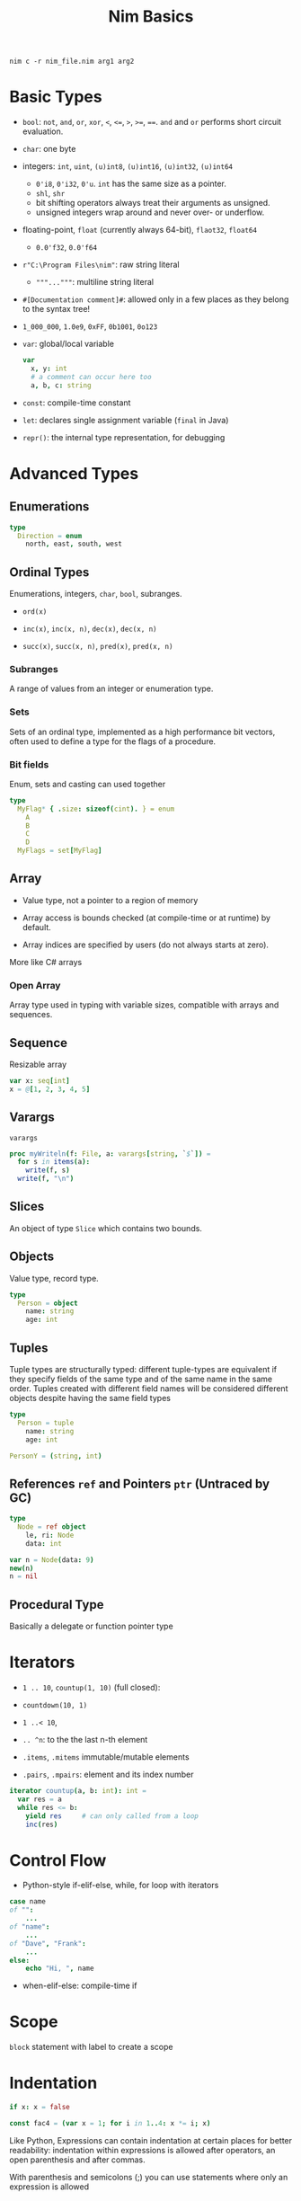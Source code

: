 #+TITLE: Nim Basics

#+begin_src shell
nim c -r nim_file.nim arg1 arg2
#+end_src

* Basic Types

- =bool=: =not=, =and=, =or=, =xor=, =<=, ~<=~, =>=, ~>=~, ~==~. =and= and =or= performs short circuit evaluation.

- =char=: one byte

- integers: =int=, =uint=, =(u)int8=, =(u)int16=, =(u)int32=, =(u)int64=
  + =0'i8=, =0'i32=, =0'u=. =int= has the same size as a pointer.
  + =shl=, =shr=
  + bit shifting operators always treat their arguments as unsigned.
  + unsigned integers wrap around and never over- or underflow.

- floating-point, =float= (currently always 64-bit), =flaot32=, =float64=
  + =0.0'f32=, =0.0'f64=

- =r"C:\Program Files\nim"=: raw string literal
  + ="""..."""=: multiline string literal

- =#[Documentation comment]#=: allowed only in a few places as they belong to the syntax tree!

- =1_000_000=, =1.0e9=, =0xFF=, =0b1001=, =0o123=

- =var=: global/local variable

 #+begin_src nim
var
  x, y: int
  # a comment can occur here too
  a, b, c: string
 #+end_src

- =const=: compile-time constant

- =let=: declares single assignment variable (=final= in Java)

- =repr()=: the internal type representation, for debugging

* Advanced Types

** Enumerations

#+begin_src nim
type
  Direction = enum
    north, east, south, west
#+end_src

** Ordinal Types

Enumerations, integers, =char=, =bool=, subranges.

- =ord(x)=

- =inc(x)=, =inc(x, n)=, =dec(x)=, =dec(x, n)=

- =succ(x)=, =succ(x, n)=, =pred(x)=, =pred(x, n)=

*** Subranges

A range of values from an integer or enumeration type.

*** Sets

Sets of an ordinal type, implemented as a high performance bit vectors, often used to define a type for the flags of a procedure.

*** Bit fields

Enum, sets and casting can used together

#+begin_src nim
type
  MyFlag* { .size: sizeof(cint). } = enum
    A
    B
    C
    D
  MyFlags = set[MyFlag]
#+end_src

** Array

- Value type, not a pointer to a region of memory

- Array access is bounds checked (at compile-time or at runtime) by default.

- Array indices are specified by users (do not always starts at zero).

More like C# arrays

*** Open Array

Array type used in typing with variable sizes, compatible with arrays and sequences.

** Sequence

Resizable array

#+begin_src nim
var x: seq[int]
x = @[1, 2, 3, 4, 5]
#+end_src

** Varargs

=varargs=

#+begin_src nim
proc myWriteln(f: File, a: varargs[string, `$`]) =
  for s in items(a):
    write(f, s)
  write(f, "\n")
#+end_src

** Slices

An object of type =Slice= which contains two bounds.

** Objects

Value type, record type.

#+begin_src nim
type
  Person = object
    name: string
    age: int
#+end_src

** Tuples

Tuple types are structurally typed: different tuple-types are equivalent if they specify fields of the same type and of the same name in the same order. Tuples created with different field names will be considered different objects despite having the same field types

#+begin_src nim
type
  Person = tuple
    name: string
    age: int

PersonY = (string, int)
#+end_src

** References =ref= and Pointers =ptr= (Untraced by GC)

#+begin_src nim
type
  Node = ref object
    le, ri: Node
    data: int

var n = Node(data: 9)
new(n)
n = nil
#+end_src

** Procedural Type

Basically a delegate or function pointer type

* Iterators

- =1 .. 10=, =countup(1, 10)= (full closed):

- =countdown(10, 1)=

- =1 ..< 10=,

- =.. ^n=: to the the last n-th element

- =.items=, =.mitems= immutable/mutable elements

- =.pairs=, =.mpairs=: element and its index number

#+begin_src nim
iterator countup(a, b: int): int =
  var res = a
  while res <= b:
    yield res     # can only called from a loop
    inc(res)
#+end_src


* Control Flow

- Python-style if-elif-else, while, for loop with iterators

#+begin_src nim
case name
of "":
    ...
of "name":
    ...
of "Dave", "Frank":
    ...
else:
    echo "Hi, ", name
#+end_src

- when-elif-else: compile-time if

* Scope

=block= statement with label to create a scope

* Indentation

#+begin_src nim
if x: x = false

const fac4 = (var x = 1; for i in 1..4: x *= i; x)
#+end_src

Like Python, Expressions can contain indentation at certain places for better readability: indentation within expressions is allowed after operators, an open parenthesis and after commas.

With parenthesis and semicolons (;) you can use statements where only an expression is allowed

* Declaration

Variables, procedures needs to be declared before it can be used.

* Procedure

#+begin_src nim
proc yes(arg1: argType1): returnType =
    ...
#+end_src

A procedure that returns a value has an implicit variable =result= as its return value,
initialized with its default value. A procedure that does not have any return statement and does not use the special =result= variable returns the value of its last expression.

A parameter with =var= in its type is passed by reference.

=discard= before a procedure to discard the return value.

Nim procedures supports named arguments, default parameter values and overloading.

Operator overloading is also supported. =``= notation is used to call operators like a normal procedure.

* Modules

Each module is in its own file. Modules enable information hiding and separate compilation.

- Only top-level symbols marked with =*= are exported.

- A module's top-level statements are executed at the start of the program.

- Each module has a special magic constant =isMainModule= if the module is compiled
  as the main file.

- =import mymodule except y= excludes certain symbols.

- =from mymodule import x, y, z=

- =from mymodule (as m) import nil=: =m.x()=

- =include= C-style =#include=

* Pragmas

={. pragma .}

* OOP

- Objects are value types in Nim.

** Inheritance

Types with inheritance should be marked as =ref= types (otherwise polymorphism doesn't work since the object will be truncated upon assignment).

#+begin_src nim
type
  Person = ref object of RootObj
    name*: string
    age: int
#+end_src

- =RootObj= can be an ancestor but not the only one. =inheritable= can be used to introduce new object roots apart from =system.RootObj=.

- Objects that have no ancestors are implicitly =final=

- Composition is often preferable to inheritance for simple code reuse.

** Mutually Recursive Types

Complex data structures which depend on each other. e.g. A tree-node

- only declared with a single type section

 #+begin_src nim
type
  Node = ref object
  le, ri: Node
  sym: ref Sym

  Sym = object
    name: string
    line: int
    code: Node
 #+end_src

** Type Conversion

- Type cast: interpret the bit pattern in an other way

- type conversion: the abstract value is preserved =destination_type(expression_to_convert)=

** Object Variants

#+begin_src nim
type
  NodeKind = enum  # the different node types
    nkInt,          # a leaf with an integer value
    nkFloat,        # a leaf with a float value
    nkString,       # a leaf with a string value
    nkAdd,          # an addition
    nkSub,          # a subtraction
    nkIf            # an if statement
  Node = ref object
    case kind: NodeKind  # the `kind` field is the discriminator
    of nkInt: intVal: int
    of nkFloat: floatVal: float
    of nkString: strVal: string
    of nkAdd, nkSub:
      leftOp, rightOp: Node
    of nkIf:
      condition, thenPart, elsePart: Node
#+end_src

** Properties

#+begin_lang nim
type
  Socket* = ref object of RootObj
    h: int # cannot be accessed from the outside of the module due to missing star

proc `host=`*(s: var Socket, value: int) {.inline.} =
  ## setter of host address
  s.h = value

proc host*(s: Socket): int {.inline.} =
  ## getter of host address
  s.h

var s: Socket
new s
s.host = 34  # same as `host=`(s, 34)
#+end_lang

** Dynamic Dispatch

Using a dispatch tree instead of a vtable.

#+begin_src nim
type
  Expression = ref object of RootObj ## abstract base class for an expression
  Literal = ref object of Expression
    x: int
  PlusExpr = ref object of Expression
    a, b: Expression

# watch out: 'eval' relies on dynamic binding
method eval(e: Expression): int {.base.} =
  # override this base method
  quit "to override!"

method eval(e: Literal): int = e.x
method eval(e: PlusExpr): int = eval(e.a) + eval(e.b)
proc newLit(x: int): Literal = Literal(x: x)
proc newPlus(a, b: Expression): PlusExpr = PlusExpr(a: a, b: b)

echo eval(newPlus(newPlus(newLit(1), newLit(2)), newLit(4)))
#+end_src

* Exceptions

Allocated on the heap, derived from =system.Exception=

- =raise=: throw a new exception or the last exception

#+begin_src nim
try:
  let a = readLine(f)
except OverlowDefect:
  let
    e = getCurrentException();
    msg = getCurrentExceptionMsg();
finally:
  close(f)
#+end_src

The author of a procedure must indicate the exceptions that might be raised
in the signature using ={.raises: [exceptionName, ...].}=, otherwise the compiler would error. ={.effects.}= pragma tells the compiler to output all inferred effects up to that point. Or use =doc= command to determine the potential exceptions.

* Generics

#+begin_src nim
type
  BinaryTree*[T] = ref object # BinaryTree is a generic type with
                              # generic param `T`
    le, ri: BinaryTree[T]     # left and right subtrees; may be nil
    data: T                   # the data stored in a node

proc newNode*[T](data: T): BinaryTree[T] =
  # constructor for a node
  new(result)
  result.data = data

proc add*[T](root: var BinaryTree[T], n: BinaryTree[T]) =
  # insert a node into the tree
  if root == nil:
    root = n
  else:
    var it = root
    while it != nil:
      # compare the data items; uses the generic `cmp` proc
      # that works for any type that has a `==` and `<` operator
      var c = cmp(it.data, n.data)
      if c < 0:
        if it.le == nil:
          it.le = n
          return
        it = it.le
      else:
        if it.ri == nil:
          it.ri = n
          return
        it = it.ri

proc add*[T](root: var BinaryTree[T], data: T) =
  # convenience proc:
  add(root, newNode(data))

iterator preorder*[T](root: BinaryTree[T]): T =
  # Preorder traversal of a binary tree.
  # This uses an explicit stack (which is more efficient than
  # a recursive iterator factory).
  var stack: seq[BinaryTree[T]] = @[root]
  while stack.len > 0:
    var n = stack.pop()
    while n != nil:
      yield n.data
      add(stack, n.ri)  # push right subtree onto the stack
      n = n.le          # and follow the left pointer
#+end_src

* Templates

A simple substitution mechanism that operates on Nim's abstract syntax trees.
Teplates are processed in the semantics pass of the compiler.

#+BEGIN_SRC nim
import std/math

template liftScalarProc(fname) =
  ## Lift a proc taking one scalar parameter and returning a
  ## scalar value (eg `proc sssss[T](x: T): float`),
  ## to provide templated procs that can handle a single
  ## parameter of seq[T] or nested seq[seq[]] or the same type
  ##
  ## .. code-block:: Nim
  ##  liftScalarProc(abs)
  ##  # now abs(@[@[1,-2], @[-2,-3]]) == @[@[1,2], @[2,3]]
  proc fname[T](x: openarray[T]): auto =
    var temp: T
    type outType = typeof(fname(temp))
    result = newSeq[outType](x.len)
    for i in 0..<x.len:
      result[i] = fname(x[i])
#+END_SRC
